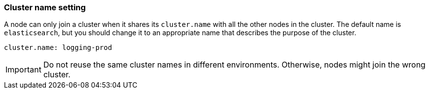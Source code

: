 [[cluster.name]]
[discrete]
=== Cluster name setting

A node can only join a cluster when it shares its `cluster.name` with all the
other nodes in the cluster. The default name is `elasticsearch`, but you should
change it to an appropriate name that describes the purpose of the cluster.

[source,yaml]
--------------------------------------------------
cluster.name: logging-prod
--------------------------------------------------

IMPORTANT: Do not reuse the same cluster names in different environments.
Otherwise, nodes might join the wrong cluster.
